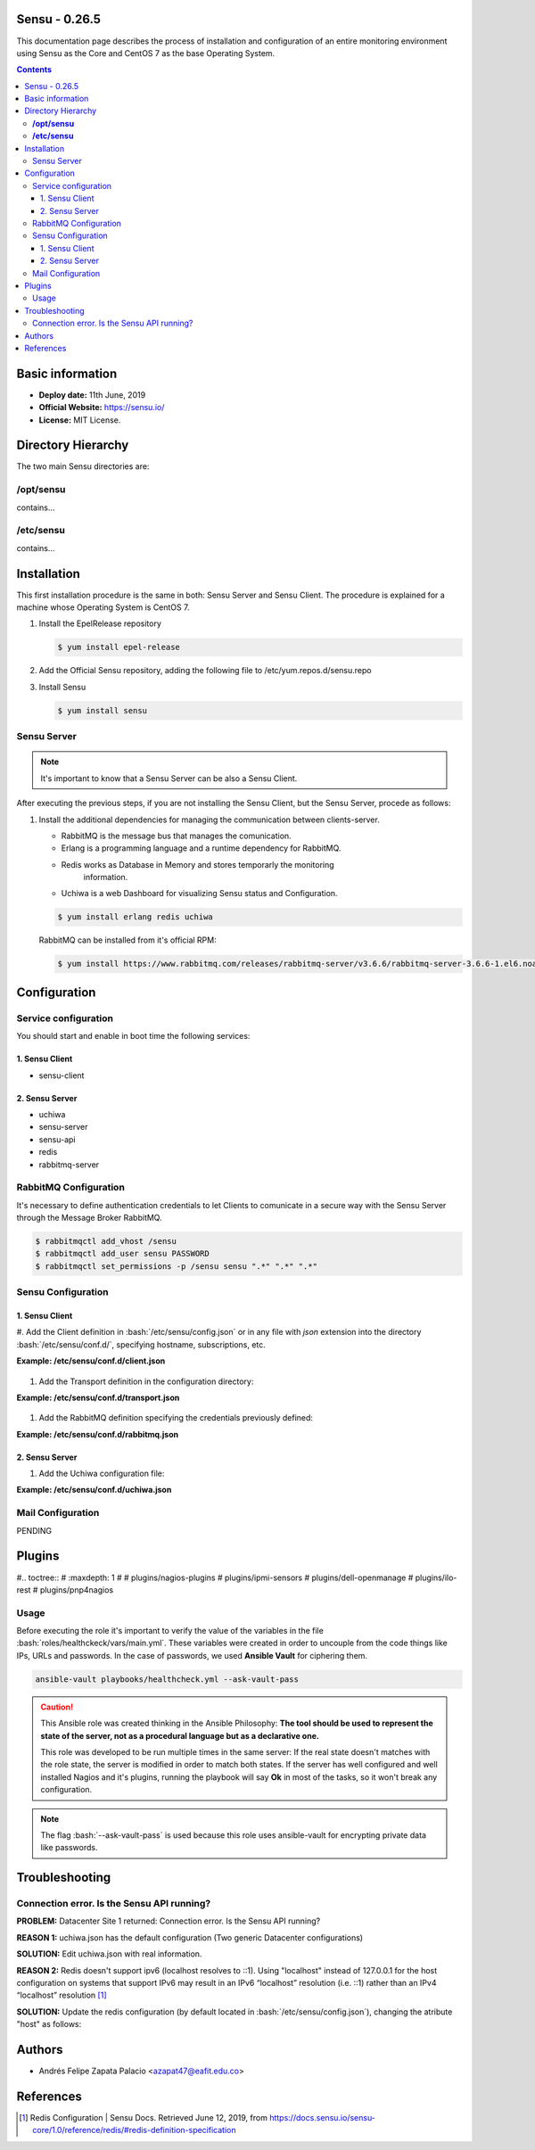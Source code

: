 .. _sensu-0.26.5-index:

.. role:: bash(code)
   :language: bash

.. role:: yaml(code)
   :language: yaml
	      
Sensu - 0.26.5
================

This documentation page describes the process of installation and configuration
of an entire monitoring environment using Sensu as the Core and CentOS 7 as the
base Operating System.

.. contents::


Basic information
=================

- **Deploy date:** 11th June, 2019
- **Official Website:** https://sensu.io/
- **License:** MIT License.

Directory Hierarchy
====================

The two main Sensu directories are:

**/opt/sensu**
---------------

contains...
  
**/etc/sensu**
---------------

contains...
  
Installation
============

This first installation procedure is the same in both: Sensu Server and
Sensu Client. The procedure is explained for a machine whose Operating
System is CentOS 7.


#. Install the EpelRelease repository

   .. code-block:: bash

	  $ yum install epel-release

#. Add the Official Sensu repository, adding the following file
   to /etc/yum.repos.d/sensu.repo

   .. literalinclude:: src/sensu.repo
	  :language: bash


#. Install Sensu

   .. code-block:: bash

	  $ yum install sensu

Sensu Server
------------

.. note:: It's important to know that a Sensu Server can be also a Sensu Client.

After executing the previous steps, if you are not installing the Sensu
Client, but the Sensu Server, procede as follows:

#. Install the additional dependencies for managing the communication between
   clients-server.

   * RabbitMQ is the message bus that manages the comunication.
   * Erlang is a programming language and a runtime dependency for RabbitMQ.
   * Redis works as Database in Memory and stores temporarly the monitoring
	 information.
   * Uchiwa is a web Dashboard for visualizing Sensu status and Configuration.

   .. code-block:: bash

	  $ yum install erlang redis uchiwa

   RabbitMQ can be installed from it's official RPM:

   .. code-block:: bash

	  $ yum install https://www.rabbitmq.com/releases/rabbitmq-server/v3.6.6/rabbitmq-server-3.6.6-1.el6.noarch.rpm

Configuration
=============
	  
Service configuration
---------------------

You should start and enable in boot time the following services:

1. Sensu Client
''''''''''''''''

* sensu-client

2. Sensu Server
''''''''''''''''

* uchiwa
* sensu-server
* sensu-api
* redis
* rabbitmq-server

RabbitMQ Configuration
----------------------

It's necessary to define authentication credentials to let Clients to
comunicate in a secure way with the Sensu Server through the Message
Broker RabbitMQ.

.. code-block:: bash

   $ rabbitmqctl add_vhost /sensu
   $ rabbitmqctl add_user sensu PASSWORD
   $ rabbitmqctl set_permissions -p /sensu sensu ".*" ".*" ".*"
  
Sensu Configuration
-------------------

1. Sensu Client
''''''''''''''''

#. Add the Client definition in :bash:`/etc/sensu/config.json` or in any file with *json* extension into the directory
:bash:`/etc/sensu/conf.d/`, specifying hostname, subscriptions, etc.

**Example: /etc/sensu/conf.d/client.json**
	  
   .. literalinclude:: src/client.json
	  :language: bash

#. Add the Transport definition in the configuration directory:

**Example: /etc/sensu/conf.d/transport.json**
	  
   .. literalinclude:: src/transport.json
	  :language: bash

#. Add the RabbitMQ definition specifying the credentials previously
   defined:

**Example: /etc/sensu/conf.d/rabbitmq.json**
	  
   .. literalinclude:: src/rabbitmq.json
	  :language: bash
				 
2. Sensu Server
''''''''''''''''

#. Add the Uchiwa configuration file:

**Example: /etc/sensu/conf.d/uchiwa.json**
	  
   .. literalinclude:: src/uchiwa.json
	  :language: bash
   
Mail Configuration
------------------

PENDING
   
Plugins
========

#.. toctree::
#   :maxdepth: 1
#
#   plugins/nagios-plugins
#   plugins/ipmi-sensors
#   plugins/dell-openmanage
#   plugins/ilo-rest
#   plugins/pnp4nagios
   
Usage
-----

Before executing the role it's important to verify the value of the variables in the file
:bash:`roles/healthckeck/vars/main.yml`. These variables were created in order to uncouple from the code things like IPs, URLs and passwords. In the case of passwords, we used **Ansible Vault** for ciphering them.

.. code-block:: bash

   ansible-vault playbooks/healthcheck.yml --ask-vault-pass

.. caution::
   
   This Ansible role was created thinking in the Ansible Philosophy: **The tool should be used to represent the state of the server, not as a procedural language but as a declarative one.**

   This role was developed to be run multiple times in the same server: If the real state doesn't matches with the role state, the server is modified in order to match both states. If the server has well configured and well installed Nagios and it's plugins, running the playbook will say **Ok** in most of the tasks, so it  won't break any configuration.

.. note::

   The flag :bash:`--ask-vault-pass` is used because this role uses ansible-vault for encrypting private data like passwords.


Troubleshooting
================

Connection error. Is the Sensu API running?
--------------------------------------------

.. image:: images/sensu-error.png
     :alt: Connection Error

**PROBLEM:**
Datacenter Site 1 returned: Connection error. Is the Sensu API running?

**REASON 1:** uchiwa.json has the default configuration (Two generic Datacenter configurations)

**SOLUTION:** Edit uchiwa.json with real information.


**REASON 2:** Redis doesn't support ipv6 (localhost resolves to ::1). Using "localhost" instead of 127.0.0.1 for the host configuration on systems that support IPv6 may result in an IPv6 “localhost” resolution (i.e. ::1) rather than an IPv4 “localhost” resolution [1]_

**SOLUTION:** Update the redis configuration (by default located in :bash:`/etc/sensu/config.json`), changing  the atribute "host" as follows:

   .. literalinclude:: src/redis.json
	  :language: bash


Authors
========

- Andrés Felipe Zapata Palacio <azapat47@eafit.edu.co>


References
===========
  
.. [1] Redis Configuration | Sensu Docs.
	   Retrieved June 12, 2019, from https://docs.sensu.io/sensu-core/1.0/reference/redis/#redis-definition-specification
